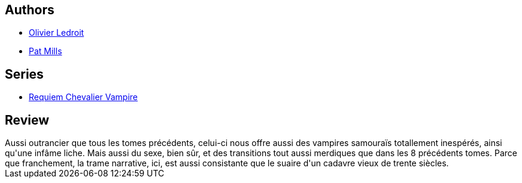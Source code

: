 :jbake-type: post
:jbake-status: published
:jbake-title: La Cité des pirates (Requiem chevalier vampire #9)
:jbake-tags:  enfer, loup-garous, mort, rayon-bd, sexe, vampires, zombies,_année_2012,_mois_mai,_note_3,fantastique,read
:jbake-date: 2012-05-12
:jbake-depth: ../../
:jbake-uri: goodreads/books/9782914420280.adoc
:jbake-bigImage: https://i.gr-assets.com/images/S/compressed.photo.goodreads.com/books/1332175008l/7857701._SX98_.jpg
:jbake-smallImage: https://i.gr-assets.com/images/S/compressed.photo.goodreads.com/books/1332175008l/7857701._SX50_.jpg
:jbake-source: https://www.goodreads.com/book/show/7857701
:jbake-style: goodreads goodreads-book

++++
<div class="book-description">

</div>
++++


## Authors
* link:../authors/644125.html[Olivier Ledroit]
* link:../authors/88527.html[Pat Mills]

## Series
* link:../series/Requiem_Chevalier_Vampire.html[Requiem Chevalier Vampire]

## Review

++++
Aussi outrancier que tous les tomes précédents, celui-ci nous offre aussi des vampires samouraïs totallement inespérés, ainsi qu'une infâme liche. Mais aussi du sexe, bien sûr, et des transitions tout aussi merdiques que dans les 8 précédents tomes. Parce que franchement, la trame narrative, ici, est aussi consistante que le suaire d'un cadavre vieux de trente siècles.
++++